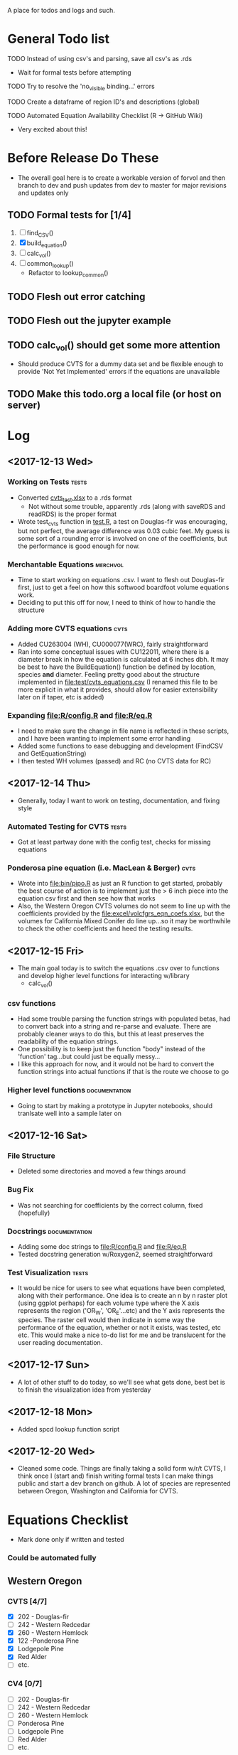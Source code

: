 A place for todos and logs and such.

* General Todo list
**** TODO Instead of using csv's and parsing, save all csv's as .rds
     - Wait for formal tests before attempting
**** TODO Try to resolve the 'no_visible binding...' errors
**** TODO Create a dataframe of region ID's and descriptions (global)
**** TODO Automated Equation Availability Checklist (R -> GitHub Wiki)
     - Very excited about this!
* Before Release Do These
  - The overall goal here is to create a workable version of forvol
    and then branch to dev and push updates from dev to master for
    major revisions and updates only
** TODO Formal tests for [1/4] 
   1. [ ] find_CSV()
   2. [X] build_equation()
   3. [ ] calc_vol()
   4. [ ] common_lookup()
      - Refactor to lookup_common()
** TODO Flesh out error catching
** TODO Flesh out the jupyter example
** TODO calc_vol() should get some more attention 
   - Should produce CVTS for a dummy data set and be flexible enough
     to provide 'Not Yet Implemented' errors if the equations are unavailable
** TODO Make this todo.org a local file (or host on server)
* Log
** <2017-12-13 Wed> 
   :LOGBOOK:
   CLOCK: [2017-12-13 Wed 10:12]--[2017-12-13 Wed 16:03] =>  5:51
   :END:
*** Working on Tests                                                  :tests:
    - Converted [[file:'test/cvts_test.xslx'][cvts_test.xlsx]] to a .rds format
      - Not without some trouble, apparently .rds (along with saveRDS and readRDS) is the proper format 
    - Wrote test_cvts function in [[file:test/test.R][test.R]], a test on Douglas-fir was encouraging, but not perfect,
      the average difference was 0.03 cubic feet. My guess is some sort of a rounding error is
      involved on one of the coefficients, but the performance is good enough for now.
*** Merchantable Equations                                         :merchvol:
    - Time to start working on equations .csv. I want to flesh out Douglas-fir first, just to get
      a feel on how this softwood boardfoot volume equations work.
    - Deciding to put this off for now, I need to think of how to handle the structure
*** Adding more CVTS equations                                         :cvts:
    - Added CU263004 (WH), CU000077(WRC), fairly straightforward
    - Ran into some conceptual issues with CU122011, where there is a diameter break in how
      the equation is calculated at 6 inches dbh. It may be best to have the BuildEquation() function
      be defined by location, species **and** diameter. Feeling pretty good about the structure
      implemented in file:test/cvts_equations.csv (I renamed this file to be more explicit in what
      it provides, should allow for easier extensibility later on if taper, etc is added)
*** Expanding file:R/config.R and file:R/eq.R
    - I need to make sure the change in file name is reflected in these scripts, and I have been wanting
      to implement some error handling
    - Added some functions to ease debugging and development (FindCSV and GetEquationString)
    - I then tested WH volumes (passed) and RC (no CVTS data for RC)
** <2017-12-14 Thu> 
   :LOGBOOK:
   CLOCK: [2017-12-14 Thu 08:05]--[2017-12-14 Thu 17:00]
   :END:
   - Generally, today I want to work on testing, documentation, and fixing style
*** Automated Testing for CVTS                                        :tests:
    - Got at least partway done with the config test, checks for missing equations
*** Ponderosa pine equation (i.e. MacLean & Berger)                    :cvts:
    - Wrote into file:bin/pipo.R as just an R function to get started, probably the best
      course of action is to implement just the > 6 inch piece into the equation csv first
      and then see how that works
    - Also, the Western Oregon CVTS volumes do not seem to line up with the coefficients provided
      by the file:excel/volcfgrs_eqn_coefs.xlsx, but the volumes for California Mixed Conifer do
      line up...so it may be worthwhile to check the other coefficients and heed the testing
      results.
** <2017-12-15 Fri>  
   :LOGBOOK:
   CLOCK: [2017-12-15 Fri 08:11]--[2017-12-15 Fri 14:00]
   :END:
   - The main goal today is to switch the equations .csv over to functions
     and develop higher level functions for interacting w/library
     - calc_vol()
*** csv functions
    - Had some trouble parsing the function strings with populated betas,
      had to convert back into a string and re-parse and evaluate. There
      are probably cleaner ways to do this, but this at least preserves the
      readability of the equation strings.
    - One possibility is to keep just the function "body" instead of the
      'function' tag...but could just be equally messy...
    - I like this approach for now, and it would not be hard to convert the
      function strings into actual functions if that is the route we choose to
      go
*** Higher level functions                                    :documentation:
    - Going to start by making a prototype in Jupyter notebooks, should tranlsate
      well into a sample later on
** <2017-12-16 Sat> 
*** File Structure
    - Deleted some directories and moved a few things around
*** Bug Fix
    - Was not searching for coefficients by the correct column,
      fixed (hopefully)
*** Docstrings                                                :documentation:
    - Adding some doc strings to file:R/config.R and file:R/eq.R
    - Tested docstring generation w/Roxygen2, seemed straightforward
*** Test Visualization                                                :tests:
    - It would be nice for users to see what equations have been completed,
      along with their performance. One idea is to create an n by n raster
      plot (using ggplot perhaps) for each volume type where the X axis represents
      the region ('OR_W', 'OR_E'...etc) and the Y axis represents the species.
      The raster cell would then indicate in some way the performance of the equation,
      whether or not it exists, was tested, etc etc. This would make a nice to-do list
      for me and be translucent for the user reading documentation.
** <2017-12-17 Sun> 
   - A lot of other stuff to do today, so we'll see what gets done, best bet is to
     finish the visualization idea from yesterday
** <2017-12-18 Mon> 
   - Added spcd lookup function script
** <2017-12-20 Wed> 
   - Cleaned some code. Things are finally taking a solid form w/r/t CVTS, I think once I (start and) finish
     writing formal tests I can make things public and start a dev branch on github. A lot of species are
     represented between Oregon, Washington and California for CVTS.
* Equations Checklist
  - Mark done only if written and tested
*** Could be automated fully  
** Western Oregon
*** CVTS [4/7] 
    - [X] 202 - Douglas-fir
    - [ ] 242 - Western Redcedar
    - [X] 260 - Western Hemlock
    - [X] 122 -Ponderosa Pine
    - [X] Lodgepole Pine
    - [X] Red Alder
    - [ ] etc.
*** CV4 [0/7] 
    - [ ] 202 - Douglas-fir
    - [ ] 242 - Western Redcedar
    - [ ] 260 - Western Hemlock
    - [ ] Ponderosa Pine
    - [ ] Lodgepole Pine
    - [ ] Red Alder
    - [ ] etc.
*** SV632 [ ]
* Archive
**** DONE Create species lookup function, good for debugging
     CLOSED: [2017-12-19 Tue 12:03]
**** DONE Match computed volumes ('krishna.xlsx') to forvol volumes
     CLOSED: [2017-12-13 Wed 16:11]
      - Part of a larger task to create automated testing script
        moving to archive
***** First for 'W_OR' then for all records
      file:csv/all_eqs.csv
      file:R/config.R
**** DONE Create automated testing script for CVTS
     CLOSED: [2017-12-16 Sat 09:29]
     - Should go through every species in each configuration csv and check the
       testing data. Best to limit to Western Oregon due to the 
     - Moved to archive, not done but underway
**** DONE Investigate volume discrepancies for DF CVTS equations
     CLOSED: [2017-12-16 Sat 09:30]
**** DONE Create a dataframe of species codes and descriptions (global)
     CLOSED: [2017-12-19 Tue 12:02]
**** DONE Refactor and decide on consistent variable names
     CLOSED: [2017-12-19 Tue 12:02]
     - Species Number, Species Code??
     - Region String, Location String??
     - etc
